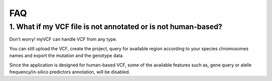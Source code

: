 .. _faq_label:

FAQ
=====================

1. What if my VCF file is not annotated or is not human-based?
--------------------------------------------------------------

Don't worry! myVCF can handle VCF from any type.

You can still upload the VCF, create the project, query for available region according to your species chromosomes names and export the mutation and the genotype data.

Since the application is designed for human-based VCF, some of the available features such as, gene query or alelle frequency/in-silico predictors annotation, will be disabled.
